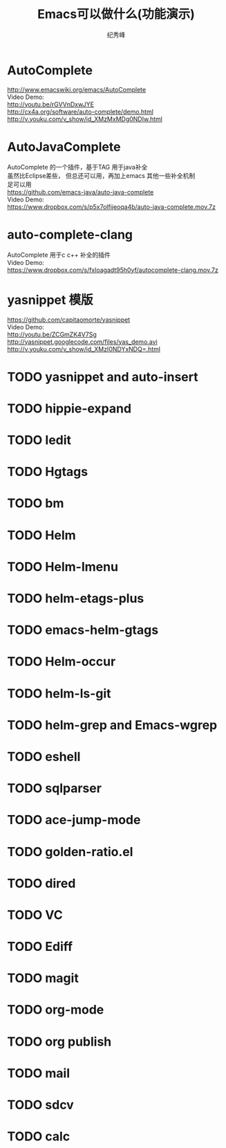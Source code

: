 # -*- coding:utf-8 -*-
#+LANGUAGE:  zh
#+TITLE:     Emacs可以做什么(功能演示)
#+AUTHOR:    纪秀峰
#+OPTIONS:   H:2 num:nil toc:t \n:t @:t ::t |:t ^:nil -:t f:t *:t <:t
#+OPTIONS:   TeX:t LaTeX:t skip:nil d:nil todo:t pri:nil

* AutoComplete
  http://www.emacswiki.org/emacs/AutoComplete
  Video Demo:
  http://youtu.be/rGVVnDxwJYE
  http://cx4a.org/software/auto-complete/demo.html
  http://v.youku.com/v_show/id_XMzMxMDg0NDIw.html
* AutoJavaComplete
  AutoComplete 的一个插件，基于TAG 用于java补全
  虽然比Eclipse差些， 但总还可以用，再加上emacs 其他一些补全机制
  足可以用
  https://github.com/emacs-java/auto-java-complete
  Video Demo:
  https://www.dropbox.com/s/p5x7olfijeoqa4b/auto-java-complete.mov.7z
* auto-complete-clang
  AutoComplete 用于c c++ 补全的插件
  Video Demo:
  https://www.dropbox.com/s/fxloagadt95h0yf/autocomplete-clang.mov.7z
* yasnippet  模版
  https://github.com/capitaomorte/yasnippet
  Video Demo:
  http://youtu.be/ZCGmZK4V7Sg
  http://yasnippet.googlecode.com/files/yas_demo.avi
  http://v.youku.com/v_show/id_XMzI0NDYxNDQ=.html
* TODO yasnippet and auto-insert
* TODO hippie-expand
* TODO Iedit
* TODO Hgtags
* TODO bm
* TODO Helm
* TODO Helm-Imenu
* TODO helm-etags-plus
* TODO emacs-helm-gtags
* TODO Helm-occur
* TODO helm-ls-git
* TODO helm-grep and Emacs-wgrep
* TODO eshell
* TODO sqlparser
* TODO ace-jump-mode
* TODO golden-ratio.el
* TODO dired
* TODO VC
* TODO Ediff
* TODO magit
* TODO org-mode
* TODO org publish
* TODO mail
* TODO sdcv
* TODO calc
